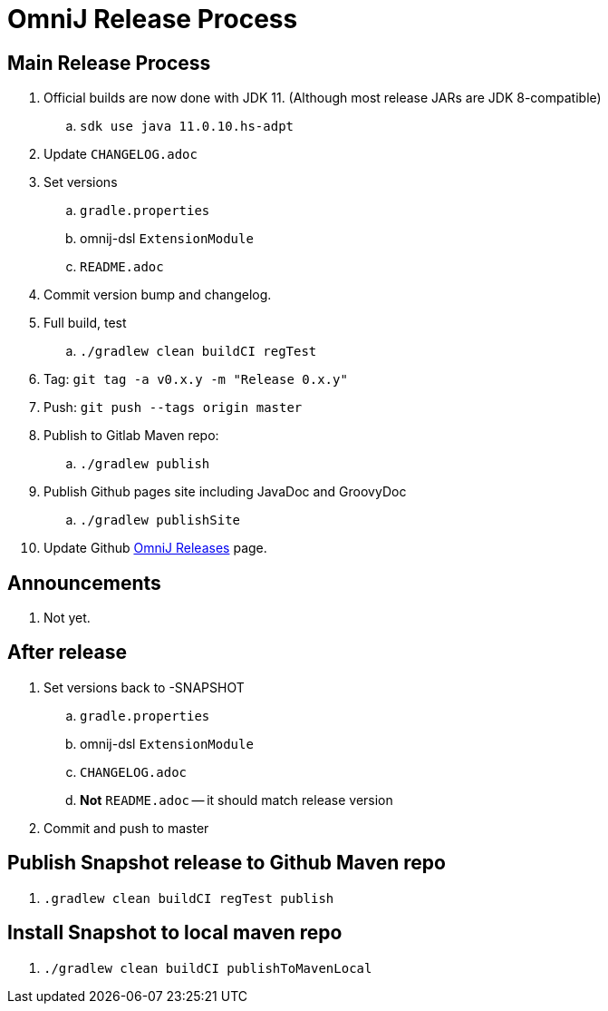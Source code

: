 = OmniJ Release Process

== Main Release Process


. Official builds are now done with JDK 11. (Although most release JARs are JDK 8-compatible)
.. `sdk use java 11.0.10.hs-adpt`
. Update `CHANGELOG.adoc`
. Set versions
.. `gradle.properties`
.. omnij-dsl `ExtensionModule`
.. `README.adoc`
. Commit version bump and changelog.
. Full build, test
.. `./gradlew clean buildCI regTest`
. Tag: `git tag -a v0.x.y -m "Release 0.x.y"`
. Push: `git push --tags origin master`
. Publish to Gitlab Maven repo:
.. `./gradlew publish`
. Publish Github pages site including JavaDoc and GroovyDoc
.. `./gradlew publishSite`
. Update Github https://github.com/OmniLayer/OmniJ/releases[OmniJ Releases] page.

== Announcements

. Not yet.

== After release

. Set versions back to -SNAPSHOT
.. `gradle.properties`
.. omnij-dsl `ExtensionModule`
.. `CHANGELOG.adoc`
.. *Not* `README.adoc` -- it should match release version
. Commit and push to master


== Publish Snapshot release to Github Maven repo

. `.gradlew clean buildCI regTest publish`

== Install Snapshot to local maven repo

. `./gradlew clean buildCI publishToMavenLocal`



